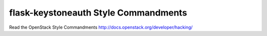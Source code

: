 flask-keystoneauth Style Commandments
===============================================

Read the OpenStack Style Commandments http://docs.openstack.org/developer/hacking/
